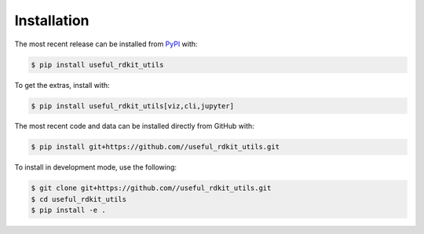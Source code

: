 Installation
============
The most recent release can be installed from
`PyPI <https://pypi.org/project/useful_rdkit_utils>`_ with:

.. code-block:: shell

    $ pip install useful_rdkit_utils

To get the extras, install with:

.. code-block:: shell

    $ pip install useful_rdkit_utils[viz,cli,jupyter]

The most recent code and data can be installed directly from GitHub with:

.. code-block:: shell

    $ pip install git+https://github.com//useful_rdkit_utils.git

To install in development mode, use the following:

.. code-block:: shell

    $ git clone git+https://github.com//useful_rdkit_utils.git
    $ cd useful_rdkit_utils
    $ pip install -e .
